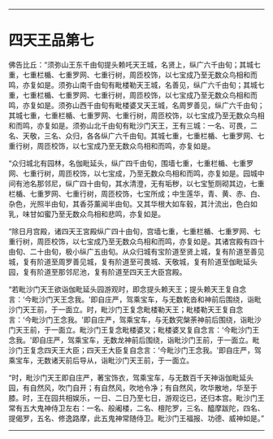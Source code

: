 
--------------

* 四天王品第七
佛告比丘：“须弥山王东千由旬提头赖吒天王城，名贤上，纵广六千由旬；其城七重，七重栏楯、七重罗网、七重行树，周匝校饰，以七宝成乃至无数众鸟相和而鸣，亦复如是。须弥山南千由旬有毗楼勒天王城，名善见，纵广六千由旬；其城七重，七重栏楯、七重罗网、七重行树，周匝校饰，以七宝成乃至无数众鸟相和而鸣，亦复如是。须弥山西千由旬有毗楼婆叉天王城，名周罗善见，纵广六千由旬；其城七重，七重栏楯、七重罗网、七重行树，周匝校饰，以七宝成乃至无数众鸟相和而鸣，亦复如是。须弥山北千由旬有毗沙门天王，王有三城：一名、可畏，二名、天敬，三名、众归，各各纵广六千由旬。其城七重，七重栏楯、七重罗网、七重行树，周匝校饰，以七宝成乃至无数众鸟相和而鸣，亦复如是。

“众归城北有园林，名伽毗延头，纵广四千由旬，围墙七重，七重栏楯、七重罗网、七重行树，周匝校饰，以七宝成，乃至无数众鸟相和而鸣，亦复如是。园城中间有池名那邻尼，纵广四十由旬，其水清澄，无有垢秽，以七宝堑厕砌其边，七重栏楯、七重罗网、七重行树，周匝校饰，七宝所成；中生莲华，青、黄、赤、白、杂色，光照半由旬，其香芬薰闻半由旬。又其华根大如车毂，其汁流出，色白如乳，味甘如蜜乃至无数众鸟相和悲鸣，亦复如是。

“除日月宫殿，诸四天王宮殿纵广四十由旬，宫墙七重，七重栏楯、七重罗网、七重行树，周匝校饰，以七宝成乃至无数众鸟相和而鸣，亦复如是。其诸宫殿有四十由旬、二十由旬，极小纵广五由旬。从众归城有宝阶道至贤上城，复有阶道至善见城，复有阶道至周罗善见城，复有阶道至可畏城、天敬城，复有阶道至伽毗延头园，复有阶道至那邻尼池，复有阶道至四天王大臣宫殿。

“若毗沙门天王欲诣伽毗延头园游观时，即念提头赖天王；提头赖天王复自念言：‘今毗沙门天王念我。'即自庄严，驾乘宝车，与无数乾沓和神前后围绕，诣毗沙门天王前，于一面立。时，毗沙门王复念毗楼勒天王；毗楼勒天王复自念言：‘今毗沙门王念我。'即自庄严，驾乘宝车，与无数究槃荼神前后围绕，诣毗沙门天王前，于一面立。毗沙门王复念毗楼婆叉；毗楼婆叉复自念言：‘今毗沙门王念我。'即自庄严，驾乘宝车，无数龙神前后围绕，诣毗沙门王前，于一面立。毗沙门王复念四天王大臣；四天王大臣复自念言：‘今毗沙门王念我。'即自庄严，驾乘宝车，无数诸天前后导从，诣毗沙门天王前，于一面立。

“时，毗沙门天王即自庄严，著宝饰衣，驾乘宝车，与无数百千天神诣伽毗延头园，有自然风，吹门自开；有自然风，吹地令净；有自然风，吹华散地，华至于膝。时，王在园共相娱乐，一日、二日乃至七日，游观讫已，还归本宫。毗沙门王常有五大鬼神侍卫左右：一名、般阇楼，二名、檀陀罗，三名、醯摩跋陀，四名、提偈罗，五名、修逸路摩，此五鬼神常随侍卫。毗沙门王福报、功德、威神如是。”

--------------

